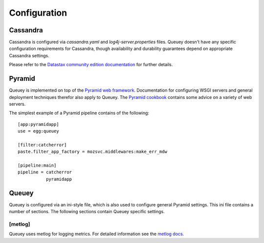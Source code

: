.. _configuration:

=============
Configuration
=============

Cassandra
=========

Cassandra is configured via `cassandra.yaml` and `log4j-server.properties`
files. Queuey doesn't have any specific configuration requirements for
Cassandra, though availability and durability guarantees depend on
appropriate Cassandra settings.

Please refer to the `Datastax community edition documentation <http://www.datastax.com/docs/1.1/configuration/index>`_
for further details.

Pyramid
=======

Queuey is implemented on top of the `Pyramid web framework <http://www.pylonsproject.org/projects/pyramid/about>`_.
Documentation for configuring WSGI servers and general deployment techniques
therefor also apply to Queuey. The
`Pyramid cookbook <http://docs.pylonsproject.org/projects/pyramid_cookbook/en/latest/deployment/index.html>`_
contains some advice on a variety of web servers.

The simplest example of a Pyramid pipeline contains of the following::

    [app:pyramidapp]
    use = egg:queuey

    [filter:catcherror]
    paste.filter_app_factory = mozsvc.middlewares:make_err_mdw

    [pipeline:main]
    pipeline = catcherror
               pyramidapp

Queuey
======

Queuey is configured via an ini-style file, which is also used to configure
general Pyramid settings. This ini file contains a number of sections. The
following sections contain Queuey specific settings.


[metlog]
--------

Queuey uses metlog for logging metrics. For detailed information see the
`metlog docs <http://metlog-py.readthedocs.org/en/latest/config.html>`_.
